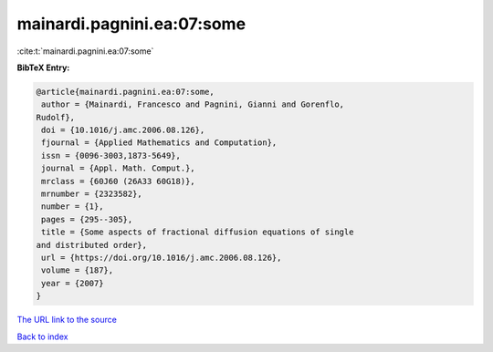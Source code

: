 mainardi.pagnini.ea:07:some
===========================

:cite:t:`mainardi.pagnini.ea:07:some`

**BibTeX Entry:**

.. code-block:: bibtex

   @article{mainardi.pagnini.ea:07:some,
    author = {Mainardi, Francesco and Pagnini, Gianni and Gorenflo,
   Rudolf},
    doi = {10.1016/j.amc.2006.08.126},
    fjournal = {Applied Mathematics and Computation},
    issn = {0096-3003,1873-5649},
    journal = {Appl. Math. Comput.},
    mrclass = {60J60 (26A33 60G18)},
    mrnumber = {2323582},
    number = {1},
    pages = {295--305},
    title = {Some aspects of fractional diffusion equations of single
   and distributed order},
    url = {https://doi.org/10.1016/j.amc.2006.08.126},
    volume = {187},
    year = {2007}
   }

`The URL link to the source <ttps://doi.org/10.1016/j.amc.2006.08.126}>`__


`Back to index <../By-Cite-Keys.html>`__
